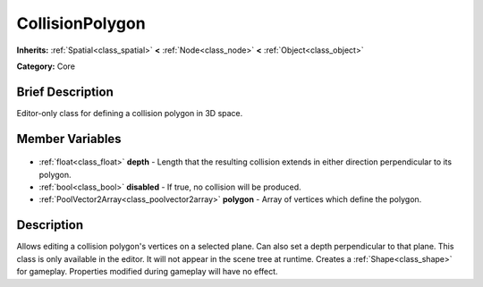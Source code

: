 .. Generated automatically by doc/tools/makerst.py in Godot's source tree.
.. DO NOT EDIT THIS FILE, but the CollisionPolygon.xml source instead.
.. The source is found in doc/classes or modules/<name>/doc_classes.

.. _class_CollisionPolygon:

CollisionPolygon
================

**Inherits:** :ref:`Spatial<class_spatial>` **<** :ref:`Node<class_node>` **<** :ref:`Object<class_object>`

**Category:** Core

Brief Description
-----------------

Editor-only class for defining a collision polygon in 3D space.

Member Variables
----------------

  .. _class_CollisionPolygon_depth:

- :ref:`float<class_float>` **depth** - Length that the resulting collision extends in either direction perpendicular to its polygon.

  .. _class_CollisionPolygon_disabled:

- :ref:`bool<class_bool>` **disabled** - If true, no collision will be produced.

  .. _class_CollisionPolygon_polygon:

- :ref:`PoolVector2Array<class_poolvector2array>` **polygon** - Array of vertices which define the polygon.


Description
-----------

Allows editing a collision polygon's vertices on a selected plane. Can also set a depth perpendicular to that plane. This class is only available in the editor. It will not appear in the scene tree at runtime. Creates a :ref:`Shape<class_shape>` for gameplay. Properties modified during gameplay will have no effect.

